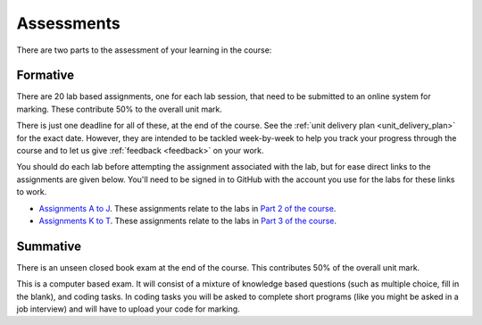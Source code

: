 Assessments
-----------
There are two parts to the assessment of your learning in the course:

Formative
^^^^^^^^^
There are 20 lab based assignments, one for each lab session, that need to be submitted to an online system for marking. These contribute 50% to the overall unit mark. 

There is just one deadline for all of these, at the end of the course. See the :ref:`unit delivery plan <unit_delivery_plan>` for the exact date. However, they are intended to be tackled week-by-week to help you track your progress through the course and to let us give :ref:`feedback <feedback>` on your work.

You should do each lab before attempting the assignment associated with the lab, but for ease direct links to the assignments are given below. You'll need to be signed in to GitHub with the account you use for the labs for these links to work. 

- `Assignments A to J <https://friendly-invention-pr7lnwj.pages.github.io/index.html>`_. These assignments relate to the labs in `Part 2 of the course <https://uom-eee-eeen11202.github.io/notes-part2/>`_.

- `Assignments K to T <https://fluffy-adventure-qm5zj92.pages.github.io/>`_. These assignments relate to the labs in `Part 3 of the course <https://uom-eee-eeen11202.github.io/notes-part3/>`_.


Summative
^^^^^^^^^
There is an unseen closed book exam at the end of the course. This contributes 50% of the overall unit mark.

This is a computer based exam. It will consist of a mixture of knowledge based questions (such as multiple choice, fill in the blank), and coding tasks. In coding tasks you will be asked to complete short programs (like you might be asked in a job interview) and will have to upload your code for marking. 
